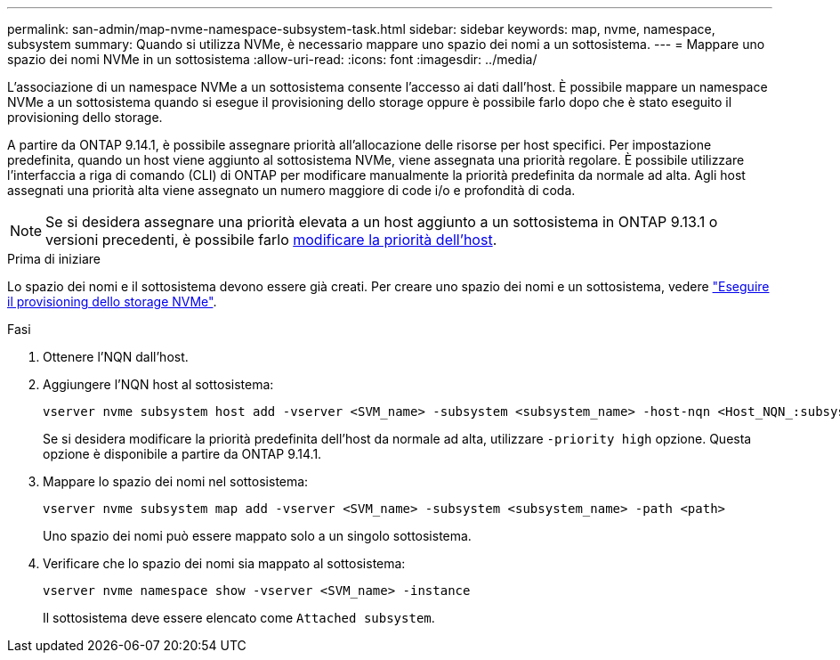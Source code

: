 ---
permalink: san-admin/map-nvme-namespace-subsystem-task.html 
sidebar: sidebar 
keywords: map, nvme, namespace, subsystem 
summary: Quando si utilizza NVMe, è necessario mappare uno spazio dei nomi a un sottosistema. 
---
= Mappare uno spazio dei nomi NVMe in un sottosistema
:allow-uri-read: 
:icons: font
:imagesdir: ../media/


[role="lead"]
L'associazione di un namespace NVMe a un sottosistema consente l'accesso ai dati dall'host.  È possibile mappare un namespace NVMe a un sottosistema quando si esegue il provisioning dello storage oppure è possibile farlo dopo che è stato eseguito il provisioning dello storage.

A partire da ONTAP 9.14.1, è possibile assegnare priorità all'allocazione delle risorse per host specifici. Per impostazione predefinita, quando un host viene aggiunto al sottosistema NVMe, viene assegnata una priorità regolare. È possibile utilizzare l'interfaccia a riga di comando (CLI) di ONTAP per modificare manualmente la priorità predefinita da normale ad alta.  Agli host assegnati una priorità alta viene assegnato un numero maggiore di code i/o e profondità di coda.


NOTE: Se si desidera assegnare una priorità elevata a un host aggiunto a un sottosistema in ONTAP 9.13.1 o versioni precedenti, è possibile farlo xref:../nvme/change-host-priority-nvme-task.html[modificare la priorità dell'host].

.Prima di iniziare
Lo spazio dei nomi e il sottosistema devono essere già creati. Per creare uno spazio dei nomi e un sottosistema, vedere link:create-nvme-namespace-subsystem-task.html["Eseguire il provisioning dello storage NVMe"].

.Fasi
. Ottenere l'NQN dall'host.
. Aggiungere l'NQN host al sottosistema:
+
[source, cli]
----
vserver nvme subsystem host add -vserver <SVM_name> -subsystem <subsystem_name> -host-nqn <Host_NQN_:subsystem._subsystem_name>
----
+
Se si desidera modificare la priorità predefinita dell'host da normale ad alta, utilizzare `-priority high` opzione. Questa opzione è disponibile a partire da ONTAP 9.14.1.

. Mappare lo spazio dei nomi nel sottosistema:
+
[source, cli]
----
vserver nvme subsystem map add -vserver <SVM_name> -subsystem <subsystem_name> -path <path>
----
+
Uno spazio dei nomi può essere mappato solo a un singolo sottosistema.

. Verificare che lo spazio dei nomi sia mappato al sottosistema:
+
[source, cli]
----
vserver nvme namespace show -vserver <SVM_name> -instance
----
+
Il sottosistema deve essere elencato come `Attached subsystem`.


